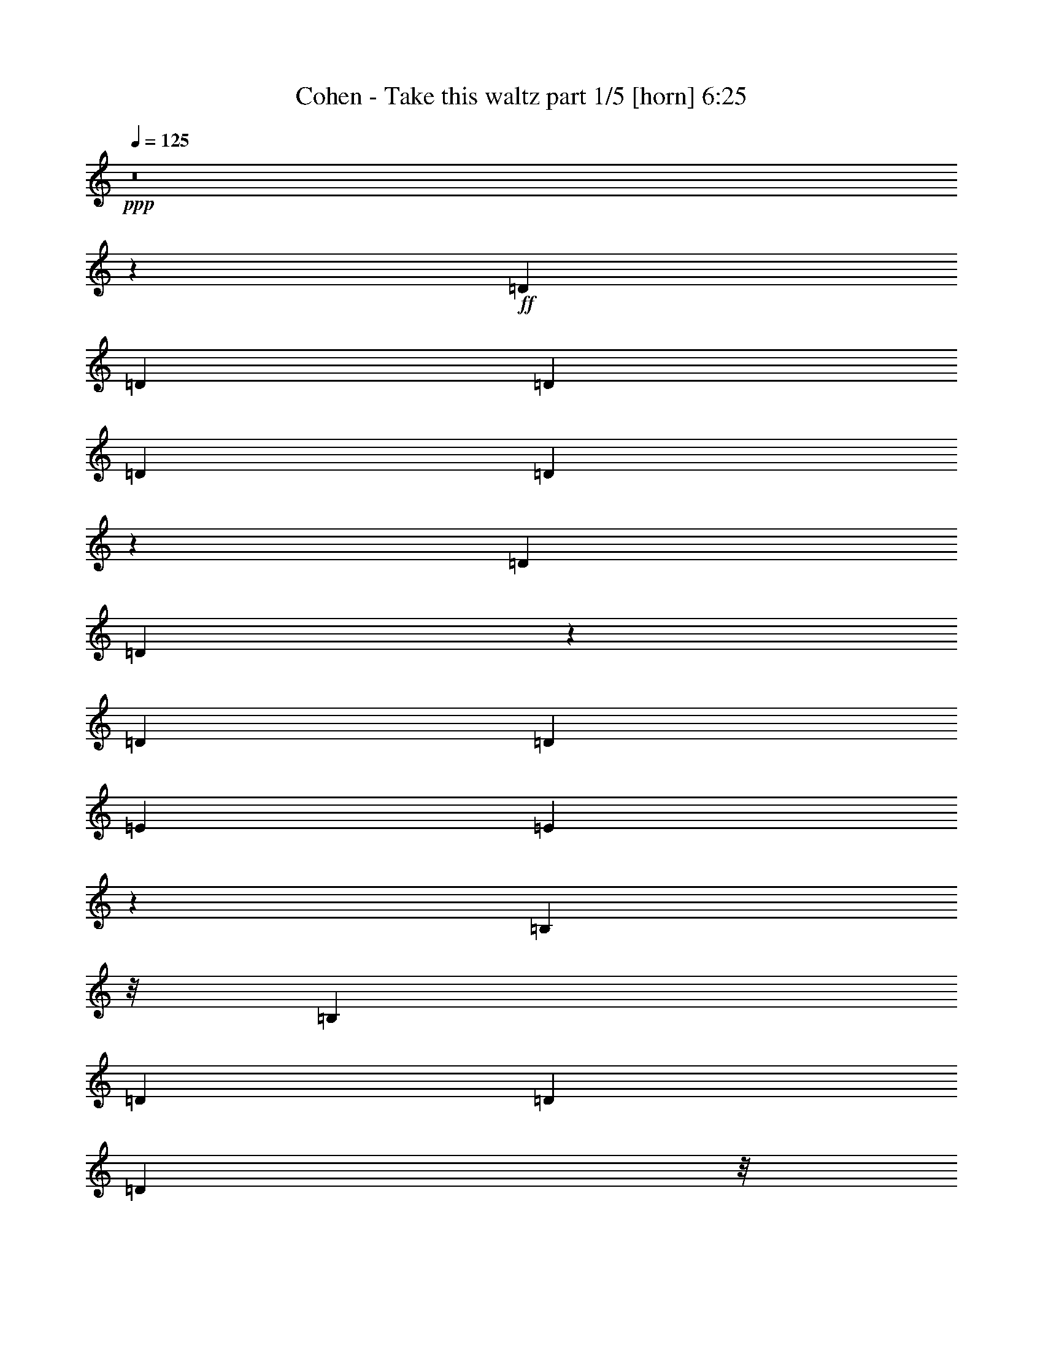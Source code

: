 % Produced with Bruzo's Transcoding Environment
% Transcribed by  Bruzo

X:1
T:  Cohen - Take this waltz part 1/5 [horn] 6:25
Z: Transcribed with BruTE 64
L: 1/4
Q: 125
K: C
+ppp+
z8
z20579/14816
+ff+
[=D1695/1852]
[=D39291/29632]
[=D13097/29632]
[=D13097/29632]
[=D12545/29632]
z3459/3704
[=D13097/14816]
[=D12885/14816]
z3443/3704
[=D13097/29632]
[=D13097/29632]
[=E13097/29632]
[=E12801/29632]
z52999/14816
[=B,10319/29632]
z/8
[=B,13097/29632]
[=D13097/14816]
[=D13097/14816]
[=D2927/3704]
z/8
[=D13141/14816]
z13053/14816
[=B,13097/29632]
[=B,13097/29632]
[=B,3417/3704]
z52743/14816
[=E13097/29632]
[=E13097/29632]
[=E13097/29632]
[=E12643/29632]
z13787/14816
[=E13097/14816]
[=E13097/14816]
[^D2927/3704]
z/8
[=E13097/14816]
[^F13097/14816]
[^F26755/14816]
z1631/926
[^F10319/29632]
z/8
[^F13097/29632]
[=G6563/7408]
z3267/3704
[=G13097/29632]
[=G10319/29632]
z/8
[=G13097/14816]
[^F13097/14816]
[=E13097/14816]
[=D26681/14816]
z19865/7408
[=B13097/29632]
[=B13097/29632]
[=B13097/14816]
[=A1695/1852]
[=G13097/14816]
[=B24805/14816]
z/8
[=G13097/29632]
[=G13097/29632]
[=B13097/14816]
[=B6457/7408]
z39937/14816
[=B13097/29632]
[=B10319/29632]
z/8
[=c13097/7408]
[=c13097/29632]
[=c13097/29632]
[=B10319/29632]
z/8
[=B13097/29632]
[=B13097/14816]
[=B13097/14816]
[=c13365/7408]
z26389/7408
[=e6483/3704]
z26919/14816
[=d13097/14816]
[=c1695/1852]
[=B6515/3704]
z26791/14816
[=B13097/14816]
[=B13097/14816]
[=B26651/14816]
z13103/14816
[=c26657/14816]
[=B13097/14816]
[=B26779/14816]
z3259/1852
[=B2927/3704]
z/8
[=B13097/14816]
[=A13097/14816]
[=A13097/14816]
[=G1695/1852]
[=A13097/14816]
[=A13097/14816]
[^F2927/3704]
z/8
[=G26109/14816]
z8
z66767/14816
[=D13097/14816]
[=D1695/1852]
[=D13097/14816]
[=D13097/14816]
[=D2927/3704]
z/8
[=D13097/14816]
[=B,13097/14816]
[=D2927/3704]
z/8
[=E13097/14816]
[=E26025/14816]
z13413/7408
[=D13097/29632]
[=D13097/29632]
[=D26657/14816]
[=D13097/29632]
[=D13097/29632]
[=D26657/14816]
[=B,13097/29632]
[=D13097/29632]
[=E25951/14816]
z39997/14816
[=E10319/29632]
z/8
[=E13097/29632]
[=E13097/7408]
[=E13097/29632]
[=E10319/29632]
z/8
[=E13097/14816]
[^D13097/14816]
[=E13097/14816]
[^F1695/1852]
[^F13037/7408]
z855/926
[^F13097/14816]
[^F13097/14816]
[=G13097/14816]
[=G1695/1852]
[=G13097/14816]
[=G13097/14816]
[^F2927/3704]
z/8
[=E13097/14816]
[=D1625/926]
z9987/3704
[=B13097/29632]
[=B10319/29632]
z/8
[=B13097/7408]
[=G13097/29632]
[=G13097/29632]
[=B1695/1852]
[=A13097/14816]
[=G13097/14816]
[=B13097/29632]
[=B40341/29632]
z9923/3704
[=B13097/29632]
[=B13097/29632]
[=c24805/14816]
z/8
[=c13097/29632]
[=c13097/29632]
[=B13097/14816]
[=B13097/14816]
[=B1695/1852]
[=c26049/14816]
z13249/3704
[=e1665/926]
z13337/7408
[=d13097/14816]
[=c13097/14816]
[=B1673/926]
z26083/14816
[=B2927/3704]
z/8
[=B13097/14816]
[=B12985/7408]
z1723/1852
[=c13097/7408]
[=B2927/3704]
z/8
[=B13049/7408]
z26753/14816
[=A13097/14816]
[=B13097/14816]
[=A2927/3704]
z/8
[=A13097/7408]
[=A2927/3704]
z/8
[^F13097/14816]
[=G13097/14816]
[=G26817/14816]
z8
z79619/14816
[=B13097/14816]
[=B26657/14816]
[=A13097/14816]
[=B26657/14816]
[=A13097/14816]
[=B24805/14816]
z/8
[=A13097/14816]
[=B13097/7408]
[=B10319/29632]
z/8
[=B13097/29632]
[=c13097/29632]
[=c13097/29632]
[=c24805/14816]
z/8
[=c13097/7408]
[=A13097/14816]
[=B1695/1852]
[=B13097/14816]
[=A13097/14816]
[=B26723/14816]
z13031/14816
[=A13097/14816]
[=A1695/1852]
[=G13097/14816]
[=A13097/14816]
[=A2927/3704]
z/8
[=G13097/14816]
[=B25989/14816]
z53185/7408
[=D39291/29632]
[=D13097/29632]
[=D26657/14816]
[=D13097/14816]
[=D13097/14816]
[=B,40217/29632]
[=D13097/29632]
[=E13097/29632]
[=E12795/29632]
z26501/7408
[=B,10319/29632]
z/8
[=B,13097/29632]
[=D13097/14816]
[=D13097/14816]
[=D2927/3704]
z/8
[=D13097/14816]
[=B,13097/14816]
[=D13097/14816]
[=E26629/14816]
z19891/7408
[=E13097/29632]
[=E13097/29632]
[=E26657/14816]
[=E13097/29632]
[=E13097/29632]
[=E13097/14816]
[^D2927/3704]
z/8
[=E13097/14816]
[^F13097/14816]
[^F836/463]
z6501/7408
[^F13097/14816]
[^F1695/1852]
[=G13097/14816]
[=G13097/14816]
[=G2927/3704]
z/8
[=G13097/14816]
[^F13097/14816]
[=E13097/14816]
[=D13339/7408]
z39733/14816
[=B13097/29632]
[=B13097/29632]
[=B13097/14816]
[=A1695/1852]
[=G13097/14816]
[=B24805/14816]
z/8
[=G13097/29632]
[=G13097/29632]
[=B13097/14816]
[=B12911/14816]
z9985/3704
[=B13097/29632]
[=B10319/29632]
z/8
[=c13097/14816]
[=c13097/14816]
[=c13097/14816]
[=B10319/29632]
z/8
[=B13097/29632]
[=B13097/14816]
[=B13097/14816]
[=c26727/14816]
z52781/14816
[=e25929/14816]
z13461/7408
[=d13097/14816]
[=c1695/1852]
[=B26057/14816]
z13397/7408
[=B13097/14816]
[=B13097/14816]
[=B3331/1852]
z6553/7408
[=c26657/14816]
[=B13097/14816]
[=B3347/1852]
z26075/14816
[=B2927/3704]
z/8
[=B13097/14816]
[=A13097/14816]
[=A13097/14816]
[=G1695/1852]
[=A13097/14816]
[=A13097/14816]
[^F2927/3704]
z/8
[=G13053/7408]
z8
z33385/7408
[=D13097/14816]
[=D1695/1852]
[=D13097/14816]
[=D13097/14816]
[=D2927/3704]
z/8
[=D13097/14816]
[=B,13097/14816]
[=D2927/3704]
z/8
[=E13097/14816]
[=E13011/7408]
z26829/14816
[=D13097/29632]
[=D13097/29632]
[=D2927/3704]
z/8
[=D13097/14816]
[=D13097/14816]
[=D26657/14816]
[=B,13097/29632]
[=D13097/29632]
[=E6487/3704]
z1250/463
[=E10319/29632]
z/8
[=E13097/29632]
[=E13097/14816]
[=E13097/14816]
[=E2927/3704]
z/8
[=E13097/14816]
[^D13097/14816]
[=E13097/14816]
[^F1695/1852]
[^F26071/14816]
z13683/14816
[^F13097/14816]
[^F13097/14816]
[=G13097/14816]
[=G1695/1852]
[=G13097/14816]
[=G13097/14816]
[^F2927/3704]
z/8
[=E13097/14816]
[=D25997/14816]
z39951/14816
[=B13097/29632]
[=B10319/29632]
z/8
[=B13097/14816]
[=G13097/14816]
[=G13097/14816]
[=B1695/1852]
[=A13097/14816]
[=G13097/14816]
[=B13097/29632]
[=B40335/29632]
z39695/14816
[=B13097/29632]
[=B13097/29632]
[=c24805/14816]
z/8
[=c13097/29632]
[=c13097/29632]
[=B13097/14816]
[=B13097/14816]
[=B1695/1852]
[=c13023/7408]
z52999/14816
[=e26637/14816]
z26677/14816
[=d13097/14816]
[=c13097/14816]
[=B26765/14816]
z13043/7408
[=B2927/3704]
z/8
[=B13097/14816]
[=B25967/14816]
z13787/14816
[=c13097/7408]
[=B2927/3704]
z/8
[=B26095/14816]
z6689/3704
[=A13097/14816]
[=B13097/14816]
[=A1695/1852]
[=A13097/7408]
[=A2927/3704]
z/8
[^F13097/14816]
[=G13097/14816]
[=G13407/7408]
z8
z39811/7408
[=B13097/14816]
[=B26657/14816]
[=A13097/14816]
[=B26657/14816]
[=A13097/14816]
[=B24805/14816]
z/8
[=A13097/14816]
[=B13097/7408]
[=B10319/29632]
z/8
[=B13097/29632]
[=c13097/29632]
[=c13097/29632]
[=c24805/14816]
z/8
[=c13097/7408]
[=A13097/14816]
[=B1695/1852]
[=B13097/14816]
[=A13097/14816]
[=B835/463]
z6517/7408
[=A13097/14816]
[=A1695/1852]
[=G13097/14816]
[=A13097/14816]
[=A2927/3704]
z/8
[=G13097/14816]
[=B12993/7408]
z106373/14816
[=D13097/14816]
[=D13097/14816]
[=D26657/14816]
[=D13097/14816]
[=D13097/14816]
[=D40217/29632]
[=D13097/29632]
[=E13097/14816]
[=E6675/3704]
z6527/7408
[=E13097/14816]
[=E1695/1852]
[=D13097/14816]
[=D39291/29632]
[=D10319/29632]
z/8
[=D13097/29632]
[=B,39291/29632]
[=B,13097/14816]
[=B,13313/7408]
z39785/14816
[=E13097/14816]
[=E2927/3704]
z/8
[=E13097/14816]
[=E13097/14816]
[=E13097/14816]
[=E1695/1852]
[=E13097/14816]
[^F13097/14816]
[^F26749/14816]
z13051/7408
[^F1695/1852]
[=G13097/14816]
[=G39291/29632]
[=G10319/29632]
z/8
[=G13097/14816]
[^F13097/14816]
[=E13097/14816]
[=D26675/14816]
z66375/29632
[=D13097/29632]
[=D13097/14816]
[=D13097/29632]
[=D13097/29632]
[=D1695/1852]
[=D18951/7408]
z/8
[=D13097/29632]
[=D13097/29632]
[=E13097/14816]
[=B,3227/3704]
z39943/14816
[=E13097/29632]
[=E10319/29632]
z/8
[=E13097/29632]
[=D13097/29632]
[=D13097/14816]
[=D26657/14816]
[=D13097/29632]
[=D13097/29632]
[=D12967/14816]
z119985/29632
[=E13097/29632]
[=E13097/14816]
[=E13097/14816]
[=E2927/3704]
z/8
[=E13097/14816]
[=E13097/14816]
[^D13097/14816]
[=E1695/1852]
[^F13097/14816]
[^F25921/14816]
z13465/7408
[^F13097/14816]
[=G26657/14816]
[=G13097/29632]
[=G13097/29632]
[=G2927/3704]
z/8
[^F13097/14816]
[=E13097/14816]
[=D26773/14816]
z65253/29632
[=B10319/29632]
z/8
[=B13097/14816]
[=B13097/14816]
[=A13097/14816]
[=G1695/1852]
[=B13097/14816]
[=A13097/14816]
[=G2927/3704]
z/8
[=B13097/14816]
[=B12985/7408]
z26881/14816
[=B13097/29632]
[=B13097/29632]
[=c26657/14816]
[=c13097/29632]
[=c13097/29632]
[=B36513/29632]
z/8
[=B13097/29632]
[=B13097/14816]
[=c3237/1852]
z26955/14816
[=c2927/3704]
z/8
[=d13097/14816]
[=e19957/7408]
z12937/14816
[=d13097/14816]
[=c2927/3704]
z/8
[=B9779/3704]
z13735/14816
[=B13097/14816]
[=B13097/14816]
[=B26743/14816]
z13011/14816
[=c26657/14816]
[=B13097/14816]
[=B25945/14816]
z40003/14816
[=B1695/1852]
[=A13097/14816]
[=A13097/14816]
[=G2927/3704]
z/8
[=A39291/29632]
[=A13097/29632]
[^F13097/14816]
[=G3333/1852]
z8
z23333/3704
[=d13097/14816]
[=d13097/14816]
[=d3223/3704]
z39959/14816
[=e2927/3704]
z/8
[=e13097/14816]
[=e3255/3704]
z39831/14816
[=d13097/14816]
[=d2927/3704]
z/8
[=d3287/3704]
z39703/14816
[=e13097/14816]
[=e13097/14816]
[=e12813/14816]
z20019/7408
[=e1695/1852]
[=e13097/14816]
[=e12941/14816]
z19955/7408
[^f13097/14816]
[^f1695/1852]
[^f13069/14816]
z19891/7408
[=e13097/14816]
[=e13097/14816]
[=e3415/3704]
z19827/7408
[=d13097/14816]
[=d13097/14816]
[=d6431/7408]
z39989/14816
[=d1695/1852]
[=d13097/14816]
[=d6495/7408]
z39861/14816
[=e13097/14816]
[=e1695/1852]
[=e6559/7408]
z39733/14816
[=d13097/14816]
[=d13097/14816]
[=d13709/14816]
z39605/14816
[=e13097/14816]
[=e13097/14816]
[=e12911/14816]
z9985/3704
[=e2927/3704]
z/8
[=e13097/14816]
[=e13039/14816]
z9953/3704
[^f13097/14816]
[^f2927/3704]
z/8
[^f13167/14816]
z9921/3704
[=e13097/14816]
[=e13097/14816]
[=e401/463]
z40019/14816
[=d1695/1852]
[=d13097/14816]
[=d405/463]
z39891/14816
[=d13097/14816]
[=d1695/1852]
[=d409/463]
z39763/14816
[=e13097/14816]
[=e13097/14816]
[=e13679/14816]
z39635/14816
[=d13097/14816]
[=d13097/14816]
[=d12881/14816]
z19985/7408
[=e2927/3704]
z/8
[=e13097/14816]
[=e13009/14816]
z19921/7408
[=e13097/14816]
[=e2927/3704]
z/8
[=e13137/14816]
z19857/7408
[^f13097/14816]
[^f13097/14816]
[^f6401/7408]
z40049/14816
[=e1695/1852]
[=e13097/14816]
[=e6465/7408]
z8
z8
z105/16

X:2
T:  Cohen - Take this waltz part 2/5 [harp] 6:25
Z: Transcribed with BruTE 64
L: 1/4
Q: 125
K: C
+ppp+
z8
z8
z8
z8
z8
z8
z8
z8
z8
z4051/926
+f+
[=e52851/14816=g52851/14816=b52851/14816]
+mp+
[=B13097/14816=d13097/14816^f13097/14816]
[=A1695/1852=c1695/1852=e1695/1852]
[=G26457/7408=B26457/7408=d26457/7408]
z8
z8
z8
z8
z8
z8
z8
z8
z8
z8
z8
z8
z2039/926
[=e25731/7408=g25731/7408=b25731/7408]
z/8
[=B13097/14816=d13097/14816^f13097/14816]
[=A13097/14816=c13097/14816=e13097/14816]
[=G6587/1852=B6587/1852=d6587/1852]
z8
z8
z107325/14816
+mf+
[=d13097/7408]
+ff+
[=c1695/1852]
[=c13097/14816]
[=B13097/14816]
[=A2927/3704]
z/8
[=G13097/14816]
[=A13097/14816]
[^A13097/14816]
[=B26657/14816]
+mp+
[=B13097/14816]
[=B26657/14816]
[=A13097/14816]
[=B26657/14816]
[=A13097/14816]
[=B24805/14816]
z/8
[=A13097/14816]
[=B6501/3704]
z8
z53775/14816
[=c19877/3704]
[=g25989/14816]
z53519/14816
[=g39291/14816]
[=d4951/1852]
z8
z8
z8
z8
z8
z10661/3704
[=E19877/7408]
[=B19877/7408]
[=E19949/7408]
z19805/7408
[=A39291/14816]
[=E19877/7408]
[=A39691/14816]
z39817/14816
[=e52851/14816=g52851/14816=b52851/14816]
[=B13097/14816=d13097/14816^f13097/14816]
[=A1695/1852=c1695/1852=e1695/1852]
[=G52911/14816=B52911/14816=d52911/14816]
z8
z8
z8
z8
z28607/14816
[=G18951/7408]
z/8
[^F18951/7408]
z/8
[=E39119/14816]
z19963/7408
[=G19877/3704]
[=E19919/7408]
z19835/7408
[=c79045/14816]
[=d39631/14816]
z39877/14816
[=c19877/3704]
[=G39887/14816]
z39621/14816
[=E39291/14816]
[=B19877/7408]
[=E1240/463]
z9957/3704
[=A19877/7408]
[=E19877/7408]
[=A19505/7408]
z40035/14816
[=e25731/7408=g25731/7408=b25731/7408]
z/8
[=B13097/14816=d13097/14816^f13097/14816]
[=A13097/14816=c13097/14816=e13097/14816]
[=G52693/14816=B52693/14816=d52693/14816]
z8
z8
z3354/463
+fff+
[=d13097/7408]
[=c1695/1852]
[=c13097/14816]
[=B13097/14816]
[=A2927/3704]
z/8
[=G13097/14816]
[=A13097/14816]
[^A13097/14816]
[=B26671/14816]
z13083/14816
+mp+
[=B26657/14816]
[=A13097/14816]
[=B26657/14816]
[=A13097/14816]
[=B24805/14816]
z/8
[=A13097/14816]
[=B26001/14816]
z13753/14816
[=A79045/14816]
[=E9905/3704]
z2493/926
[=c19877/3704]
[=g12993/7408]
z26761/7408
[=G39291/14816]
[=D19877/7408]
[=d26657/14816]
[=d13097/14816]
[=d13097/14816]
[=d40217/29632]
[^f13097/29632]
[=g13097/14816]
[=g6675/3704]
z6527/7408
[=e13097/14816]
[=e1695/1852]
[=g13097/14816]
[=g39291/29632]
[=g10319/29632]
z/8
[=b13097/29632]
[=g39291/29632]
[=e13097/14816]
[=d13313/7408]
z39785/14816
[=g13097/14816]
[=g2927/3704]
z/8
[=g13097/14816]
[=g13097/14816]
[=g13097/14816]
[=g1695/1852]
[=g13097/14816]
[=a13097/14816]
+ff+
[=d29/16-=a29/16]
+ppp+
[=d3225/3704]
+ff+
[^f13097/29632]
[=a13097/29632-]
+mp+
[^f1695/1852=a1695/1852-]
[=g13097/14816=a13097/14816-]
[=g13097/14816=a13097/14816]
[=g2927/3704]
z/8
[=e13097/14816]
[^f13097/14816]
[=g13097/14816]
[=d26657/14816]
+ff+
[=g20109/29632]
[=b6085/29632]
[=g13097/29632]
[=d10319/29632]
z/8
[=g13097/29632]
[=d13097/29632=b13097/29632]
[=d13097/14816=g13097/14816-]
+mp+
[=d13097/29632=g13097/29632-]
[=d13097/29632=g13097/29632-]
[=d1695/1852=g1695/1852]
[=d18951/7408]
z/8
[=d13097/29632]
[=d13097/29632]
[=e13097/14816]
[=B3227/3704]
z39943/14816
[=e13097/29632]
[=e10319/29632]
z/8
[=e13097/29632]
[=d13097/29632]
[=d13097/14816]
[=d26657/14816]
[=d13097/29632]
[=d13097/29632]
[=d12967/14816]
z119985/29632
[=e13097/29632]
[=e13097/14816]
[=e13097/14816]
[=e2927/3704]
z/8
[=e13097/14816]
[=e13097/14816]
[^d13097/14816]
[=e1695/1852]
[^f13097/14816]
[^f25921/14816]
z13465/7408
[^f13097/14816]
[=g26657/14816]
[=g13097/29632]
[=g13097/29632]
[=e2927/3704]
z/8
[^f13097/14816]
[=g13097/14816]
[=d26773/14816]
z65253/29632
[=b10319/29632]
z/8
[=b13097/14816]
[=g13097/14816]
[=a13097/14816]
[=b1695/1852]
[=g13097/14816]
[=a13097/14816]
[=b2927/3704]
z/8
[=b13097/14816]
[=b13097/7408]
+ff+
[=E1753/7408]
[^F7011/29632]
[=G3043/14816]
[=A7011/29632]
[=B3043/14816]
[=c7011/29632]
[=d13097/29632-]
+mp+
[=d13097/29632-=b13097/29632]
[=d13097/29632-=b13097/29632]
[=d26657/14816=c'26657/14816]
[=c'13097/29632]
[=c'13097/29632]
[=b36513/29632]
z/8
[=b13097/29632]
[=b13097/14816]
[=c'24805/14816]
z/8
+ff+
[=c3043/14816]
[=d5027/7408]
[=e1753/7408]
[^f9591/14816]
[=e/4-=g/4]
[=e2001/3704=a2001/3704]
z/8
+mp+
[=d13097/14816]
[=c'19957/7408]
z12937/14816
[=b13097/14816]
[=c'2927/3704]
z/8
[=b9779/3704]
z13735/14816
[=b13097/14816]
[=b13097/14816]
[=b26743/14816]
z13011/14816
[=c'26657/14816]
[=b13097/14816]
[=b25945/14816]
z40003/14816
[=b1695/1852]
[=a13097/14816]
[=a13097/14816]
[=b2927/3704]
z/8
[=a39291/29632]
[=a13097/29632]
[=c'13097/14816]
[=g3333/1852]
z8
z23333/3704
[=G13097/14816=B13097/14816=d13097/14816]
[=G13097/14816=B13097/14816=d13097/14816]
[=G3223/3704=B3223/3704=d3223/3704]
z39959/14816
[=G2927/3704=B2927/3704=e2927/3704]
z/8
[=G13097/14816=B13097/14816=e13097/14816]
[=G3255/3704=B3255/3704=e3255/3704]
z39831/14816
[=G13097/14816=B13097/14816=d13097/14816]
[=G2927/3704=B2927/3704=d2927/3704]
z/8
[=G3287/3704=B3287/3704=d3287/3704]
z39703/14816
[=G13097/14816=B13097/14816=e13097/14816]
[=G13097/14816=B13097/14816=e13097/14816]
[=G12813/14816=B12813/14816=e12813/14816]
z20019/7408
[=G1695/1852=c1695/1852=e1695/1852]
[=G13097/14816=c13097/14816=e13097/14816]
[=G12941/14816=c12941/14816=e12941/14816]
z19955/7408
[=A13097/14816=d13097/14816^f13097/14816]
[=A1695/1852=d1695/1852^f1695/1852]
[=A13069/14816=d13069/14816^f13069/14816]
z19891/7408
[=G13097/14816=c13097/14816=e13097/14816]
[=G13097/14816=c13097/14816=e13097/14816]
[=G3415/3704=c3415/3704=e3415/3704]
z19827/7408
[=G13097/14816=B13097/14816=d13097/14816]
[=G13097/14816=B13097/14816=d13097/14816]
[=G6431/7408=B6431/7408=d6431/7408]
z39989/14816
[=G1695/1852=B1695/1852=d1695/1852]
[=G13097/14816=B13097/14816=d13097/14816]
[=G6495/7408=B6495/7408=d6495/7408]
z39861/14816
[=G13097/14816=B13097/14816=e13097/14816]
[=G1695/1852=B1695/1852=e1695/1852]
[=G6559/7408=B6559/7408=e6559/7408]
z39733/14816
[=G13097/14816=B13097/14816=d13097/14816]
[=G13097/14816=B13097/14816=d13097/14816]
[=G13709/14816=B13709/14816=d13709/14816]
z39605/14816
[=G13097/14816=B13097/14816=e13097/14816]
[=G13097/14816=B13097/14816=e13097/14816]
[=G12911/14816=B12911/14816=e12911/14816]
z9985/3704
[=G2927/3704=c2927/3704=e2927/3704]
z/8
[=G13097/14816=c13097/14816=e13097/14816]
[=G13039/14816=c13039/14816=e13039/14816]
z9953/3704
[=A13097/14816=d13097/14816^f13097/14816]
[=A2927/3704=d2927/3704^f2927/3704]
z/8
[=A13167/14816=d13167/14816^f13167/14816]
z9921/3704
[=G13097/14816=c13097/14816=e13097/14816]
[=G13097/14816=c13097/14816=e13097/14816]
[=G401/463=c401/463=e401/463]
z40019/14816
[=G1695/1852=B1695/1852=d1695/1852]
[=G13097/14816=B13097/14816=d13097/14816]
[=G405/463=B405/463=d405/463]
z39891/14816
[=G13097/14816=B13097/14816=d13097/14816]
[=G1695/1852=B1695/1852=d1695/1852]
[=G409/463=B409/463=d409/463]
z39763/14816
[=G13097/14816=B13097/14816=e13097/14816]
[=G13097/14816=B13097/14816=e13097/14816]
[=G13679/14816=B13679/14816=e13679/14816]
z39635/14816
[=G13097/14816=B13097/14816=d13097/14816]
[=G13097/14816=B13097/14816=d13097/14816]
[=G12881/14816=B12881/14816=d12881/14816]
z19985/7408
[=G2927/3704=B2927/3704=e2927/3704]
z/8
[=G13097/14816=B13097/14816=e13097/14816]
[=G13009/14816=B13009/14816=e13009/14816]
z19921/7408
[=G13097/14816=c13097/14816=e13097/14816]
[=G2927/3704=c2927/3704=e2927/3704]
z/8
[=G13137/14816=c13137/14816=e13137/14816]
z19857/7408
[=A13097/14816=d13097/14816^f13097/14816]
[=A13097/14816=d13097/14816^f13097/14816]
[=A6401/7408=d6401/7408^f6401/7408]
z40049/14816
[=G1695/1852=c1695/1852=e1695/1852]
[=G13097/14816=c13097/14816=e13097/14816]
[=G6465/7408=c6465/7408=e6465/7408]
z8
z8
z105/16

X:3
T:  Cohen - Take this waltz part 3/5 [flute] 6:25
Z: Transcribed with BruTE 64
L: 1/4
Q: 125
K: C
+ppp+
z12477/1852
+fff+
[^F,511/3704]
z9009/29632
+mf+
[^F,3955/29632]
z4571/14816
+f+
[^F,1911/14816]
z5/16
+mf+
[^F,/8]
z147/463
+f+
[^F,169/926]
z7689/29632
+mf+
[^F,5275/29632]
z3911/14816
+f+
[^F,2571/14816]
z8881/29632
+mf+
[^F,4083/29632]
z4507/14816
+f+
[=G,1975/14816]
z9147/29632
+mf+
[=G,3817/29632]
z5/16
+f+
[=A,/8]
z9413/29632
+mf+
[=A,5403/29632]
z8
z8
z8
z8
z8
z8
z8
z8
z8
z8
z8
z49823/14816
[=c39291/14816]
+ppp+
[=c19877/7408]
[=B19877/7408]
[=c19877/7408]
[=d19877/7408]
[=B19877/7408]
[=G18951/7408]
z/8
[^F18951/7408]
z/8
[=E39291/14816]
[=E19877/7408]
[=G19877/7408]
[=G19877/7408]
[=E19877/7408]
[=E19877/7408]
[=c18951/7408]
z/8
[=c39291/14816]
[=B19877/7408]
[=B19877/7408]
[=c19877/7408]
[=c19877/7408]
[=G19877/7408]
[^F18951/7408]
z/8
[=E39291/14816]
[=B19877/7408]
[=E19877/7408]
[=E19877/7408]
[=A19877/7408]
[=E19877/7408]
[=A18951/7408]
z/8
[=A39291/14816]
[=c19877/7408]
[=c19877/7408]
[=G19877/7408]
[=G19877/7408]
[=c19877/7408]
[=c18951/7408]
z/8
[=B39291/14816]
[=B19877/7408]
[=c19877/7408]
[=c19877/7408]
[^c19877/7408]
[^c39845/14816]
z8
z19967/7408
+f+
[=E2927/3704=G2927/3704]
z/8
+mf+
[=E13097/14816=G13097/14816]
[=E13097/14816^F13097/14816]
+f+
[=E13097/14816=G13097/14816]
+mf+
[=E1695/1852=G1695/1852]
[=E13097/14816^F13097/14816]
+f+
[=E13097/14816=G13097/14816]
+mf+
[=E2927/3704=G2927/3704]
z/8
[=E13097/14816^F13097/14816]
+f+
[=E13097/14816=G13097/14816]
+mf+
[=E13097/14816=G13097/14816]
[=E1695/1852=G1695/1852]
+f+
[=E13097/14816=A13097/14816]
+mf+
[=E13097/14816=A13097/14816]
[=E2927/3704=A2927/3704]
z/8
+f+
[=E13097/14816=A13097/14816]
+mf+
[=E13097/14816=A13097/14816]
[=E13097/14816^F13097/14816]
+f+
[=E1695/1852=G1695/1852]
+mf+
[=E13097/14816=G13097/14816]
[=E13097/14816^F13097/14816]
+f+
[=E2927/3704=G2927/3704]
z/8
+mf+
[=E13097/14816=G13097/14816]
[=E13097/14816=G13097/14816]
+f+
[^D13097/14816=G13097/14816]
+mf+
[^D1695/1852=G1695/1852]
[=C13097/14816^D13097/14816]
+f+
[^D13097/14816=G13097/14816]
+mf+
[^D2927/3704=G2927/3704]
z/8
[=C13097/14816^D13097/14816]
+f+
[=B,13097/14816=D13097/14816=G13097/14816]
+mf+
[=B,13097/14816=D13097/14816=G13097/14816]
[=B,1695/1852=D1695/1852=G1695/1852]
+f+
[=B,13097/14816=D13097/14816=G13097/14816]
+mf+
[=B,13097/14816=D13097/14816=G13097/14816]
[=B,2927/3704=D2927/3704=G2927/3704]
z/8
+f+
[=B,13097/14816=D13097/14816=G13097/14816]
+mf+
[=B,13097/14816=D13097/14816=G13097/14816]
[=B,13097/14816=D13097/14816=G13097/14816]
+f+
[=C1695/1852^F1695/1852=A1695/1852]
+mf+
[^F,13097/14816=A,13097/14816]
[^F,12951/14816=A,12951/14816]
z117457/14816
z/8
[=e/8]
[=g11245/14816]
[=b/8]
[=g2781/3704]
z8
z14051/14816
[=b565/1852]
[=g565/1852]
[=e667/3704]
z/8
[=g4057/14816]
[=e565/1852]
[=b4421/14816]
[=e1571/7408-=g1571/7408-]
[=e9957/14816=g9957/14816=b9957/14816]
z117507/14816
z/8
[=d3043/14816]
[^f5027/7408]
[^f1753/7408]
[=a23151/14816]
[=d39051/14816=a39051/14816]
z79649/14816
[=G3605/14816=d3605/14816]
[=G969/7408]
z3595/7408
[=G2117/14816=d2117/14816-]
[=d3657/14816=G3657/14816]
z4075/7408
[=G1481/7408-=d1481/7408]
+ppp+
[=G/8]
z8283/14816
+mf+
[^f3605/14816=b3605/14816]
[=b13965/7408]
z8
z8
z8
z8
z8
z45285/7408
+ppp+
[=c39291/14816]
[=c19877/7408]
[=B19877/7408]
[=c19877/7408]
[=d19877/7408]
[=B19877/7408]
[=G18951/7408]
z/8
[^F18951/7408]
z/8
[=E39291/14816]
[=E19877/7408]
[=G19877/7408]
[=G19877/7408]
[=E19877/7408]
[=E19877/7408]
[=c18951/7408]
z/8
[=c39291/14816]
[=B19877/7408]
[=B19877/7408]
[=c19877/7408]
[=c19877/7408]
[=G19877/7408]
[^F18951/7408]
z/8
[=E39291/14816]
[=B19877/7408]
[=E19877/7408]
[=E19877/7408]
[=A19877/7408]
[=E19877/7408]
[=A18951/7408]
z/8
[=A39291/14816]
[=c19877/7408]
[=c19877/7408]
[=G19877/7408]
[=G19877/7408]
[=c19877/7408]
[=c18951/7408]
z/8
[=B18951/7408]
z/8
[=B39291/14816]
[=c19877/7408]
[=c19877/7408]
[^c19877/7408]
[^c19921/7408]
z8
z39937/14816
+f+
[=E2927/3704=G2927/3704]
z/8
+mf+
[=E13097/14816=G13097/14816]
[=E13097/14816^F13097/14816]
+f+
[=E13097/14816=G13097/14816]
+mf+
[=E1695/1852=G1695/1852]
[=E13097/14816^F13097/14816]
+f+
[=E13097/14816=G13097/14816]
+mf+
[=E2927/3704=G2927/3704]
z/8
[=E13097/14816^F13097/14816]
+f+
[=E13097/14816=G13097/14816]
+mf+
[=E13097/14816=G13097/14816]
[=E1695/1852=G1695/1852]
+f+
[=E13097/14816=A13097/14816]
+mf+
[=E13097/14816=A13097/14816]
[=E2927/3704=A2927/3704]
z/8
+f+
[=E13097/14816=A13097/14816]
+mf+
[=E13097/14816=A13097/14816]
[=E13097/14816^F13097/14816]
+f+
[=E1695/1852=G1695/1852]
+mf+
[=E13097/14816=G13097/14816]
[=E13097/14816^F13097/14816]
+f+
[=E2927/3704=G2927/3704]
z/8
+mf+
[=E13097/14816=G13097/14816]
[=E13097/14816=G13097/14816]
+f+
[^D13097/14816=G13097/14816]
+mf+
[^D1695/1852=G1695/1852]
[=C13097/14816^D13097/14816]
+f+
[^D13097/14816=G13097/14816]
+mf+
[^D2927/3704=G2927/3704]
z/8
[=C13097/14816^D13097/14816]
+f+
[=B,13097/14816=D13097/14816=G13097/14816]
+mf+
[=B,13097/14816=D13097/14816=G13097/14816]
[=B,1695/1852=D1695/1852=G1695/1852]
+f+
[=B,13097/14816=D13097/14816=G13097/14816]
+mf+
[=B,13097/14816=D13097/14816=G13097/14816]
[=B,2927/3704=D2927/3704=G2927/3704]
z/8
+f+
[=B,13097/14816=D13097/14816=G13097/14816]
+mf+
[=B,13097/14816=D13097/14816=G13097/14816]
[=B,13097/14816=D13097/14816=G13097/14816]
+f+
[=B,1695/1852=D1695/1852=G1695/1852]
+mf+
[=B,13097/14816=D13097/14816=G13097/14816]
[=B,13097/14816=D13097/14816=G13097/14816]
+f+
[=D,2927/3704-=B,2927/3704=D2927/3704=G2927/3704]
+ppp+
[=D,/8-]
+mf+
[=D,13097/14816=B,13097/14816=D13097/14816=G13097/14816]
[=D,13097/14816=B,13097/14816=D13097/14816=G13097/14816]
+f+
[=D,13097/14816=B,13097/14816=D13097/14816=G13097/14816]
+ppp+
[=D,40217/29632]
[=D,13097/29632]
[=E,13097/14816]
[=E,6675/3704]
z6527/7408
[=E,13097/14816]
[=E,1695/1852]
[=D,13097/14816]
[=D,39291/29632]
[=D,10319/29632]
z/8
[=D,13097/29632]
[=B,39291/29632]
[=B,13097/14816]
[=B,13313/7408]
z39785/14816
[=E,13097/14816]
[=E,2927/3704]
z/8
[=E,13097/14816]
[=E,13097/14816]
[=E,13097/14816]
[=E,1695/1852]
[=E,13097/14816]
[^F,13097/14816]
[^F,26749/14816]
z13051/7408
[^F,1695/1852]
[=G,13097/14816]
[=G,39291/29632]
[=G,10319/29632]
z/8
[=G,13097/14816]
[^F,13097/14816]
[=E,13097/14816]
[=D,26675/14816]
z66375/29632
[=D,13097/29632]
[=D,13097/14816]
[=D,13097/29632]
[=D,13097/29632]
[=D,1695/1852]
[=D,18951/7408]
z/8
[=D,13097/29632]
[=D,13097/29632]
[=E,13097/14816]
[=B,3227/3704]
z39943/14816
[=E,13097/29632]
[=E,10319/29632]
z/8
+f+
[=E,3043/14816-=d3043/14816]
[=E,7011/29632=B7011/29632]
[=D,7/16=G7/16-]
+ppp+
[=D,7/8=G7/8-]
[=D,26327/29632-=G26327/29632]
[=D,13693/14816]
[=D,13097/29632]
[=D,13097/29632]
[=D,12967/14816]
z9971/3704
+mf+
[=G1753/7408]
[=B6085/29632]
[=d15/16-]
+ppp+
[=E,7/16=d7/16-]
[=E,25667/29632=d25667/29632]
[=E,13097/14816]
[=E,2927/3704]
z/8
[=E,13097/14816]
[=E,13097/14816]
[^D,13097/14816]
[=E,1695/1852]
[^F,13097/14816]
[^F,13097/14816-]
+mf+
[^F,13097/29632-=d13097/29632-]
[^F,10319/29632=d10319/29632^f10319/29632]
z/8
[=d13097/29632-]
[=d13097/29632=a13097/29632]
[=d13097/29632]
[=d7/16-]
+ppp+
[^F,26327/29632=d26327/29632]
[=G,26657/14816]
[=G,13097/29632]
[=G,13097/29632]
[=G,2927/3704]
z/8
[^F,13097/14816]
[=E,13097/14816]
[=D,26657/14816]
+mf+
[=G13097/29632]
[=G13097/29632=B13097/29632]
[=G21/16-=B21/16-=d21/16-]
+ppp+
[=B,5359/14816=G5359/14816=B5359/14816=d5359/14816]
z/8
[=B,13097/14816]
[=B,13097/14816]
[=A,13097/14816]
[=G,1695/1852]
[=B,13097/14816]
[=A,13097/14816]
[=G,2927/3704]
z/8
[=B,13097/14816]
[=B,12985/7408]
z26881/14816
[=B,13097/29632]
[=B,13097/29632]
[=C26657/14816]
[=C13097/29632]
[=C13097/29632]
[=B,36513/29632]
z/8
[=B,13097/29632]
[=B,13097/14816]
[=C3237/1852]
z26955/14816
[=C2927/3704]
z/8
[=D13097/14816]
[=E19957/7408]
z12937/14816
[=D13097/14816]
[=C2927/3704]
z/8
[=B,9779/3704]
z13735/14816
[=B,13097/14816]
[=B,13097/14816]
[=B,26743/14816]
z13011/14816
[=C26657/14816]
[=B,13097/14816]
[=B,25945/14816]
z40003/14816
[=B,1695/1852]
[=A,13097/14816]
[=A,13097/14816]
[=G,2927/3704]
z/8
[=A,39291/29632]
[=A,13097/29632]
[^F,13097/14816]
[=G,3333/1852]
z8
z23333/3704
+mf+
[=D7/8-=G7/8]
+ppp+
[=D6615/7408=G6615/7408]
+mf+
[=D13097/14816=G13097/14816]
[=D1695/1852=G1695/1852]
[=D7/8-=G7/8]
+ppp+
[=D13363/29632=G13363/29632-]
+mf+
[=D13097/29632=G13097/29632]
[=E2927/3704]
z/8
[=E7/8]
+ppp+
[=E6615/7408]
[=E13097/14816]
+mf+
[=E1695/1852]
[=E13097/14816]
[=D13097/14816=G13097/14816]
[=D13/16-=G13/16]
+ppp+
[=D/8-]
[=D12437/29632=G12437/29632-]
+mf+
[=D13097/29632=G13097/29632]
[=D13097/14816^F13097/14816]
[=B,13097/14816^F13097/14816]
[=B,1695/1852^F1695/1852]
[=B,7/8-=E7/8]
+ppp+
[=B,6615/7408=E6615/7408]
[=E2927/3704]
z/8
[=E13097/14816]
[=E13097/14816]
+mf+
[=E13097/29632]
[=E13097/29632]
[=C15/16=E15/16-]
+ppp+
[=C12437/29632-=E12437/29632]
+mf+
[=C13097/29632=E13097/29632]
[=C13097/14816=E13097/14816]
[=C2927/3704=E2927/3704]
z/8
[=C13097/14816=E13097/14816]
[=C13097/14816=E13097/14816]
[=D13097/14816^F13097/14816]
[=D15/16^F15/16-]
+ppp+
[=D12767/14816^F12767/14816]
[=D13097/14816]
[=D2927/3704]
z/8
+mf+
[=D13097/14816^F13097/14816]
[=C13097/14816=G13097/14816]
[=C7/8=G7/8-]
+ppp+
[=C10585/29632-=G10585/29632]
[=C/8-]
+mf+
[=C13097/29632=G13097/29632]
[=C13097/14816=G13097/14816]
[=B,13097/14816^F13097/14816]
[=A,2927/3704=E2927/3704]
z/8
[=D7/8-=G7/8]
+ppp+
[=D6615/7408=G6615/7408]
[=G2927/3704]
z/8
[=G13097/14816]
[=G13097/14816]
+mf+
[=D13097/29632=G13097/29632-]
[=D13097/29632=G13097/29632]
[=D15/16-=G15/16]
+ppp+
[=D12767/14816=G12767/14816]
+mf+
[=D13097/14816=G13097/14816]
[=D2927/3704=G2927/3704]
z/8
[=D7/8-=G7/8]
+ppp+
[=D13363/29632=G13363/29632-]
+mf+
[=D13097/29632=G13097/29632]
[=E13097/14816]
[=E15/16]
+ppp+
[=E12767/14816]
[=E13097/14816]
+mf+
[=E2927/3704]
z/8
[=E13097/14816]
[=D13097/14816=G13097/14816]
[=D7/8-=G7/8]
+ppp+
[=D10585/29632=G10585/29632-]
[=G/8-]
+mf+
[=D13097/29632=G13097/29632]
[=D13097/14816^F13097/14816]
[=B,13097/14816^F13097/14816]
[=B,2927/3704^F2927/3704]
z/8
[=B,7/8-=E7/8]
+ppp+
[=B,6615/7408=E6615/7408]
[=E13097/14816]
[=E1695/1852]
[=E13097/14816]
+mf+
[=E13097/29632]
[=E13097/29632]
[=C13/16=E13/16-]
+ppp+
[=E/8-]
[=C12437/29632-=E12437/29632]
+mf+
[=C13097/29632=E13097/29632]
[=C13097/14816=E13097/14816]
[=C13097/14816=E13097/14816]
[=C1695/1852=E1695/1852]
[=C13097/14816=E13097/14816]
[=D13097/14816^F13097/14816]
[=D13/16^F13/16-]
+ppp+
[^F/8-]
[=D12767/14816^F12767/14816]
[=D13097/14816]
[=D13097/14816]
+mf+
[=D1695/1852^F1695/1852]
[=C13097/14816=G13097/14816]
[=C7/8=G7/8-]
+ppp+
[=C13363/29632-=G13363/29632]
+mf+
[=C10319/29632=G10319/29632]
z/8
[=C13097/14816=G13097/14816]
[=B,13097/14816^F13097/14816]
[=A,13097/14816=E13097/14816]
[=D15/16-=G15/16]
+ppp+
[=D12767/14816=G12767/14816]
[=G13097/14816]
[=G2927/3704]
z/8
[=G13097/14816]
+mf+
[=D13097/29632=G13097/29632-]
[=D13097/29632=G13097/29632]
[=D7/8-=G7/8]
+ppp+
[=D13693/14816=G13693/14816]
+mf+
[=D13097/14816=G13097/14816]
[=D13097/14816=G13097/14816]
[=D13/16-=G13/16]
+ppp+
[=D/8-]
[=D12437/29632=G12437/29632-]
+mf+
[=D13097/29632=G13097/29632]
[=E13097/14816]
[=E7/8]
+ppp+
[=E13693/14816]
[=E13097/14816]
+mf+
[=E13097/14816]
[=E2927/3704]
z/8
[=D13097/14816=G13097/14816]
[=D7/8-=G7/8]
+ppp+
[=D13363/29632=G13363/29632-]
+mf+
[=D13097/29632=G13097/29632]
[=D1695/1852^F1695/1852]
[=B,13097/14816^F13097/14816]
[=B,13097/14816^F13097/14816]
[=B,13/16-=E13/16]
+ppp+
[=B,/8-]
[=B,12767/14816=E12767/14816]
[=E13097/14816]
[=E13097/14816]
[=E1695/1852]
+mf+
[=E13097/29632]
[=E13097/29632]
[=C7/8=E7/8-]
+ppp+
[=C13363/29632-=E13363/29632]
+mf+
[=C10319/29632=E10319/29632]
z/8
[=C13097/14816=E13097/14816]
[=C13097/14816=E13097/14816]
[=C13097/14816=E13097/14816]
[=C1695/1852=E1695/1852]
[=D13097/14816^F13097/14816]
[=D7/8^F7/8-]
+ppp+
[=D11841/14816^F11841/14816]
z/8
[=D13097/14816]
[=D13097/14816]
+mf+
[=D13097/14816^F13097/14816]
[=C1695/1852=G1695/1852]
[=C7/8=G7/8-]
+ppp+
[=C13363/29632-=G13363/29632]
+mf+
[=C13097/29632=G13097/29632]
[=C18521/14816=G18521/14816]
[=B,18521/14816^F18521/14816]
[=A,18521/14816=E18521/14816]
[=D18435/7408]
z8
z8
z5/16

X:4
T:  Cohen - Take this waltz part 4/5 [lute] 6:25
Z: Transcribed with BruTE 64
L: 1/4
Q: 125
K: C
+ppp+
z5077/3704
+ff+
[=D13097/14816=B13097/14816]
[=A13097/14816=c13097/14816]
[=D1695/1852=A1695/1852]
[=G13097/14816=B13097/14816]
[=D13097/14816=A13097/14816]
[=G6413/7408=B6413/7408]
z93339/14816
[=G13097/14816=B13097/14816]
[=G6509/7408=B6509/7408]
z1647/1852
[=G1695/1852=B1695/1852]
[=G6541/7408=B6541/7408]
z1639/1852
[=G2927/3704=B2927/3704]
z/8
[=G6573/7408=B6573/7408]
z1631/1852
[=G13097/14816=B13097/14816]
[=G13673/14816=B13673/14816]
z1623/1852
[=G13097/14816=B13097/14816]
[=G2927/3704=B2927/3704]
z/8
[=D13097/7408]
[=B2689/14816]
z7719/29632
[=B5245/29632]
z8743/7408
[=E13097/14816=G13097/14816]
[=E12939/14816=G12939/14816]
z6859/7408
[=E13097/14816=G13097/14816]
[=E13003/14816=G13003/14816]
z13191/14816
[=C1695/1852=G1695/1852]
[=C13067/14816=G13067/14816]
z13127/14816
[=C2927/3704=G2927/3704]
z/8
[=C13131/14816=G13131/14816]
z13063/14816
[=D2927/3704=A2927/3704]
z/8
[=D13195/14816=A13195/14816]
z12999/14816
[=D13097/14816=A13097/14816]
[=D6861/7408=A6861/7408]
z12935/14816
[=C13097/14816=E13097/14816]
[=C2927/3704=E2927/3704]
z/8
[=E13097/14816=G13097/14816]
[=D13097/14816^F13097/14816]
[=C3231/3704=E3231/3704]
z13733/14816
[=G13097/14816=B13097/14816]
[=G3247/3704=B3247/3704]
z13669/14816
[^D13097/14816=B13097/14816]
[^D3263/3704=B3263/3704]
z6571/7408
[=E1695/1852=B1695/1852]
[=E3279/3704=B3279/3704]
z6539/7408
[^D2927/3704=B2927/3704]
z/8
[^D3295/3704=B3295/3704]
z6507/7408
[=E13097/14816=G13097/14816]
[=E13707/14816=G13707/14816]
z6475/7408
[=E13097/14816=G13097/14816]
[=E12845/14816=G12845/14816]
z3453/3704
[=E13097/14816=A13097/14816]
[=E12909/14816=A12909/14816]
z3437/3704
[=E13097/14816^G13097/14816]
[=E12973/14816^G12973/14816]
z3421/3704
[=E13097/14816=A13097/14816]
[=E13037/14816=A13037/14816]
z13157/14816
[=A1695/1852=c1695/1852]
[=A13101/14816=c13101/14816]
z13093/14816
[=G2927/3704=c2927/3704]
z/8
[=G13165/14816=c13165/14816]
z13029/14816
[^F13097/14816=B13097/14816]
[=E3423/3704=A3423/3704]
z12965/14816
[=D13097/14816=G13097/14816]
[=D6415/7408=G6415/7408]
z13827/14816
[=D13097/14816=G13097/14816]
[=D6447/7408=G6447/7408]
z13763/14816
[^F13097/14816=B13097/14816]
[^F6479/7408=B6479/7408]
z13699/14816
[^F13097/14816]
[^F6511/7408=B6511/7408]
z3293/3704
[=E1695/1852=G1695/1852]
[=E6543/7408=G6543/7408]
z3277/3704
[=E2927/3704=G2927/3704]
z/8
[=E6575/7408=G6575/7408]
z3261/3704
[=E13097/14816=A13097/14816]
[=E13677/14816=A13677/14816]
z3245/3704
[=E13097/14816=A13097/14816]
[=A12815/14816]
z6921/7408
[=C13097/14816=E13097/14816]
[=C12879/14816=E12879/14816]
z6889/7408
[=C13097/14816=E13097/14816]
[=C12943/14816=E12943/14816]
z6857/7408
[=D13097/14816^F13097/14816=A13097/14816]
[=D13007/14816^F13007/14816=A13007/14816]
z13187/14816
[=D1695/1852=G1695/1852=A1695/1852]
[=D13071/14816=G13071/14816=A13071/14816]
z13123/14816
[=D2927/3704=A2927/3704]
z/8
[=D13097/14816=A13097/14816]
[=C13097/14816=A13097/14816]
[=D13097/14816=B13097/14816]
[=C6831/7408=E6831/7408]
z12995/14816
[=G13097/14816=B13097/14816]
[=G2927/3704=B2927/3704]
z/8
[=A13097/7408]
[=A402/463]
z13793/14816
[=G13097/14816=B13097/14816]
[=G404/463=B404/463]
z13729/14816
[=G13097/14816=B13097/14816]
[=G406/463=B406/463]
z13665/14816
[=G13097/14816=B13097/14816]
[=G408/463=B408/463]
z6569/7408
[=G1695/1852=B1695/1852]
[=G410/463=B410/463]
z6537/7408
[=G2927/3704=B2927/3704]
z/8
[=G412/463=B412/463]
z6505/7408
[=G13097/14816=B13097/14816]
[=G13711/14816=B13711/14816]
z6473/7408
[=C13097/14816=G13097/14816]
[=C12849/14816=G12849/14816]
z863/926
[=C13097/14816=G13097/14816]
[=C12913/14816=G12913/14816]
z859/926
[=D13097/14816=A13097/14816]
[=D12977/14816=A12977/14816]
z855/926
[=D13097/14816=A13097/14816]
[=D13041/14816=A13041/14816]
z13153/14816
[=C1695/1852=E1695/1852]
[=C13097/14816=E13097/14816]
[=E13097/14816=G13097/14816]
[=D2927/3704^F2927/3704]
z/8
[=C13169/14816=E13169/14816]
z13025/14816
[=G13097/14816=B13097/14816]
[=G428/463=B428/463]
z12961/14816
[^D13097/14816=B13097/14816]
[^D6417/7408=B6417/7408]
z13823/14816
[=E13097/14816=A13097/14816]
[=E6449/7408=B6449/7408]
z13759/14816
[^D13097/14816=B13097/14816]
[^D6481/7408=B6481/7408]
z13695/14816
[=D13097/14816=G13097/14816]
[=D6513/7408=G6513/7408]
z823/926
[=E1695/1852=G1695/1852]
[=E6545/7408=G6545/7408]
z819/926
[=E2927/3704=A2927/3704]
z/8
[=E6577/7408=A6577/7408]
z815/926
[=E13097/14816^G13097/14816]
[=E13681/14816^G13681/14816]
z811/926
[=E13097/14816=A13097/14816]
[=E12819/14816=A12819/14816]
z6919/7408
[=E13097/14816=A13097/14816=c13097/14816]
[=E12883/14816=A12883/14816=c12883/14816]
z6887/7408
[=G13097/14816=c13097/14816]
[=G12947/14816=c12947/14816]
z6855/7408
[=D13097/14816^F13097/14816=B13097/14816]
[=D13011/14816^F13011/14816=B13011/14816]
z13183/14816
[=D1695/1852=G1695/1852]
[=D13075/14816=G13075/14816]
z13119/14816
[=D2927/3704=G2927/3704]
z/8
[=D13139/14816=G13139/14816]
z13055/14816
[^F13097/14816=B13097/14816]
[^F6833/7408=B6833/7408]
z12991/14816
[^F13097/14816]
[^F3201/3704=B3201/3704]
z13853/14816
[=E13097/14816^G13097/14816]
[=E3217/3704^G3217/3704]
z13789/14816
[=E13097/14816^G13097/14816]
[=E3233/3704^G3233/3704]
z13725/14816
[=E13097/14816=A13097/14816]
[=E3249/3704=A3249/3704]
z13661/14816
[=E13097/14816=A13097/14816]
[=E3265/3704=A3265/3704]
z6567/7408
[=E1695/1852=A1695/1852]
[=E3281/3704=A3281/3704]
z6535/7408
[=E2927/3704=A2927/3704]
z/8
[=E3297/3704=A3297/3704]
z6503/7408
[=D13097/14816^F13097/14816]
[=D13715/14816^F13715/14816]
z6471/7408
[^F13097/14816=B13097/14816]
[^F2927/3704=B2927/3704]
z/8
[=E39291/14816=G39291/14816]
[^D13337/7408^F13337/7408]
z8
z8
z8
z8
z54079/7408
[=G13097/14816=B13097/14816]
[=G13015/14816=B13015/14816]
z13179/14816
[=G1695/1852=B1695/1852]
[=G13079/14816=B13079/14816]
z13115/14816
[=G2927/3704=B2927/3704]
z/8
[=G13143/14816=B13143/14816]
z13051/14816
[=G13097/14816=B13097/14816]
[=G6835/7408=B6835/7408]
z12987/14816
[=G13097/14816=B13097/14816]
[=G2927/3704=B2927/3704]
z/8
[=D13097/7408]
[=B1343/7408]
z7725/29632
[=B5239/29632]
z17489/14816
[=E13097/14816=G13097/14816]
[=E1617/1852=G1617/1852]
z13721/14816
[=E13097/14816=G13097/14816]
[=E1625/1852=G1625/1852]
z6597/7408
[=C1695/1852=G1695/1852]
[=C1633/1852=G1633/1852]
z6565/7408
[=C2927/3704=G2927/3704]
z/8
[=C1641/1852=G1641/1852]
z6533/7408
[=D2927/3704=A2927/3704]
z/8
[=D1649/1852=A1649/1852]
z6501/7408
[=D13097/14816=A13097/14816]
[=D13719/14816=A13719/14816]
z6469/7408
[=C13097/14816=E13097/14816]
[=C2927/3704=E2927/3704]
z/8
[=E13097/14816=G13097/14816]
[=D13097/14816^F13097/14816]
[=C12921/14816=E12921/14816]
z1717/1852
[=G13097/14816=B13097/14816]
[=G12985/14816=B12985/14816]
z1709/1852
[^D13097/14816=B13097/14816]
[^D13049/14816=B13049/14816]
z13145/14816
[=E1695/1852=B1695/1852]
[=E13113/14816=B13113/14816]
z13081/14816
[^D2927/3704=B2927/3704]
z/8
[^D13177/14816=B13177/14816]
z13017/14816
[=E13097/14816=G13097/14816]
[=E1713/1852=G1713/1852]
z12953/14816
[=E13097/14816=G13097/14816]
[=E6421/7408=G6421/7408]
z13815/14816
[=E13097/14816=A13097/14816]
[=E6453/7408=A6453/7408]
z13751/14816
[=E13097/14816^G13097/14816]
[=E6485/7408^G6485/7408]
z13687/14816
[=E13097/14816=A13097/14816]
[=E6517/7408=A6517/7408]
z1645/1852
[=A1695/1852=c1695/1852]
[=A6549/7408=c6549/7408]
z1637/1852
[=G2927/3704=c2927/3704]
z/8
[=G6581/7408=c6581/7408]
z1629/1852
[^F13097/14816=B13097/14816]
[=E13689/14816=A13689/14816]
z1621/1852
[=D13097/14816=G13097/14816]
[=D12827/14816=G12827/14816]
z6915/7408
[=D13097/14816=G13097/14816]
[=D12891/14816=G12891/14816]
z6883/7408
[^F13097/14816=B13097/14816]
[^F12955/14816=B12955/14816]
z6851/7408
[^F13097/14816]
[^F13019/14816=B13019/14816]
z13175/14816
[=E1695/1852=G1695/1852]
[=E13083/14816=G13083/14816]
z13111/14816
[=E2927/3704=G2927/3704]
z/8
[=E13147/14816=G13147/14816]
z13047/14816
[=E13097/14816=A13097/14816]
[=E6837/7408=A6837/7408]
z12983/14816
[=E13097/14816=A13097/14816]
[=A3203/3704]
z13845/14816
[=C13097/14816=E13097/14816]
[=C3219/3704=E3219/3704]
z13781/14816
[=C13097/14816=E13097/14816]
[=C3235/3704=E3235/3704]
z13717/14816
[=D13097/14816^F13097/14816=A13097/14816]
[=D3251/3704^F3251/3704=A3251/3704]
z6595/7408
[=D1695/1852=G1695/1852=A1695/1852]
[=D3267/3704=G3267/3704=A3267/3704]
z6563/7408
[=D2927/3704=A2927/3704]
z/8
[=D13097/14816=A13097/14816]
[=C13097/14816=A13097/14816]
[=D13097/14816=B13097/14816]
[=C13659/14816=E13659/14816]
z6499/7408
[=G13097/14816=B13097/14816]
[=G2927/3704=B2927/3704]
z/8
[=A13097/7408]
[=A12861/14816]
z3449/3704
[=G13097/14816=B13097/14816]
[=G12925/14816=B12925/14816]
z3433/3704
[=G13097/14816=B13097/14816]
[=G12989/14816=B12989/14816]
z3417/3704
[=G13097/14816=B13097/14816]
[=G13053/14816=B13053/14816]
z13141/14816
[=G1695/1852=B1695/1852]
[=G13117/14816=B13117/14816]
z13077/14816
[=G2927/3704=B2927/3704]
z/8
[=G13181/14816=B13181/14816]
z13013/14816
[=G13097/14816=B13097/14816]
[=G3427/3704=B3427/3704]
z12949/14816
[=C13097/14816=G13097/14816]
[=C6423/7408=G6423/7408]
z13811/14816
[=C13097/14816=G13097/14816]
[=C6455/7408=G6455/7408]
z13747/14816
[=D13097/14816=A13097/14816]
[=D6487/7408=A6487/7408]
z13683/14816
[=D13097/14816=A13097/14816]
[=D6519/7408=A6519/7408]
z3289/3704
[=C1695/1852=E1695/1852]
[=C13097/14816=E13097/14816]
[=E13097/14816=G13097/14816]
[=D2927/3704^F2927/3704]
z/8
[=C6583/7408=E6583/7408]
z3257/3704
[=G13097/14816=B13097/14816]
[=G13693/14816=B13693/14816]
z7/8
[^D13097/14816=B13097/14816]
[^D12831/14816=B12831/14816]
z6913/7408
[=E13097/14816=A13097/14816]
[=E12895/14816=B12895/14816]
z6881/7408
[^D13097/14816=B13097/14816]
[^D12959/14816=B12959/14816]
z6849/7408
[=D13097/14816=G13097/14816]
[=D13023/14816=G13023/14816]
z13171/14816
[=E1695/1852=G1695/1852]
[=E13087/14816=G13087/14816]
z13107/14816
[=E2927/3704=A2927/3704]
z/8
[=E13151/14816=A13151/14816]
z13043/14816
[=E13097/14816^G13097/14816]
[=E6839/7408^G6839/7408]
z12979/14816
[=E13097/14816=A13097/14816]
[=E801/926=A801/926]
z13841/14816
[=E13097/14816=A13097/14816=c13097/14816]
[=E805/926=A805/926=c805/926]
z13777/14816
[=G13097/14816=c13097/14816]
[=G809/926=c809/926]
z13713/14816
[=D13097/14816^F13097/14816=B13097/14816]
[=D813/926^F813/926=B813/926]
z6593/7408
[=D1695/1852=G1695/1852]
[=D817/926=G817/926]
z6561/7408
[=D2927/3704=G2927/3704]
z/8
[=D821/926=G821/926]
z6529/7408
[^F13097/14816=B13097/14816]
[^F13663/14816=B13663/14816]
z6497/7408
[^F13097/14816]
[^F12801/14816=B12801/14816]
z433/463
[=E13097/14816^G13097/14816]
[=E12865/14816^G12865/14816]
z431/463
[=E13097/14816^G13097/14816]
[=E12929/14816^G12929/14816]
z429/463
[=E13097/14816=A13097/14816]
[=E12993/14816=A12993/14816]
z427/463
[=E13097/14816=A13097/14816]
[=E13057/14816=A13057/14816]
z13137/14816
[=E1695/1852=A1695/1852]
[=E13121/14816=A13121/14816]
z13073/14816
[=E2927/3704=A2927/3704]
z/8
[=E13185/14816=A13185/14816]
z13009/14816
[=D13097/14816^F13097/14816]
[=D857/926^F857/926]
z12945/14816
[^F13097/14816=B13097/14816]
[^F2927/3704=B2927/3704]
z/8
[=E39291/14816=G39291/14816]
[^D26671/14816^F26671/14816]
z8
z8
z8
z8
z68407/14816
[^F26045/14816=A26045/14816]
z6625/1852
[^F1695/1852=A1695/1852]
[^F3269/3704=A3269/3704]
z6559/7408
[=G2927/3704=B2927/3704]
z/8
[=G3285/3704=B3285/3704]
z6527/7408
[=G13097/14816=B13097/14816]
[=G13667/14816=B13667/14816]
z6495/7408
[=G13097/14816=B13097/14816]
[=G12805/14816=B12805/14816]
z3463/3704
[=G13097/14816=B13097/14816]
[=G12869/14816=B12869/14816]
z3447/3704
[=G13097/14816=B13097/14816]
[=G13097/14816=B13097/14816]
[=A19827/7408]
z3415/3704
[=E13097/14816=G13097/14816]
[=E13061/14816=G13061/14816]
z13133/14816
[=E1695/1852=G1695/1852]
[=E13125/14816=G13125/14816]
z13069/14816
[=C2927/3704=G2927/3704]
z/8
[=C13189/14816=G13189/14816]
z13005/14816
[=C13097/14816=G13097/14816]
[=C3429/3704=G3429/3704]
z12941/14816
[=C13097/14816=E13097/14816]
[=C2927/3704=E2927/3704]
z/8
[=E13097/14816=G13097/14816]
[=D13097/14816^F13097/14816]
[=C6459/7408=E6459/7408]
z13739/14816
[=G13097/14816=B13097/14816]
[=G6491/7408=B6491/7408]
z13675/14816
[=G13097/14816=B13097/14816]
[=G6523/7408=B6523/7408]
z3287/3704
[=G1695/1852=B1695/1852]
[=G6555/7408=B6555/7408]
z3271/3704
[=G2927/3704=B2927/3704]
z/8
[=G6587/7408=B6587/7408]
z3255/3704
[=E13097/14816=G13097/14816]
[=E13701/14816=G13701/14816]
z3239/3704
[=G13097/14816=B13097/14816]
[=G12839/14816=B12839/14816]
z6909/7408
[=G13097/14816=B13097/14816]
[=G12903/14816=B12903/14816]
z6877/7408
[=A13097/14816=B13097/14816]
[=A12967/14816=B12967/14816]
z6845/7408
[=G13097/14816=B13097/14816]
[=G13031/14816=B13031/14816]
z13163/14816
[=G1695/1852=B1695/1852]
[=G13095/14816=B13095/14816]
z13099/14816
[=C2927/3704=G2927/3704]
z/8
[=C13159/14816=G13159/14816]
z13035/14816
[=C13097/14816=G13097/14816]
[=C6843/7408=G6843/7408]
z12971/14816
[=D13097/14816=A13097/14816]
[=D1603/1852=A1603/1852]
z13833/14816
[=D13097/14816=A13097/14816]
[=D1611/1852=A1611/1852]
z13769/14816
[=C13097/14816=E13097/14816]
[=C13097/14816=E13097/14816]
[=E2927/3704=G2927/3704]
z/8
[=D13097/14816^F13097/14816]
[=C1627/1852=E1627/1852]
z6589/7408
[=G1695/1852=B1695/1852]
[=G1635/1852=B1635/1852]
z6557/7408
[^D2927/3704^F2927/3704]
z/8
[^D1643/1852^F1643/1852]
z6525/7408
[=E13097/14816=B13097/14816]
[=E13671/14816=B13671/14816]
z6493/7408
[^D13097/14816=B13097/14816]
[^D12809/14816=B12809/14816]
z1731/1852
[=E13097/14816=G13097/14816]
[=E12873/14816=G12873/14816]
z1723/1852
[=E13097/14816=G13097/14816]
[=E12937/14816=G12937/14816]
z1715/1852
[=E13097/14816=A13097/14816]
[=E13001/14816=A13001/14816]
z13193/14816
[=E1695/1852^G1695/1852]
[=E13065/14816^G13065/14816]
z13129/14816
[=E2927/3704=A2927/3704]
z/8
[=E13129/14816=A13129/14816]
z13065/14816
[=E2927/3704=A2927/3704]
z/8
[^F13193/14816=B13193/14816]
z13001/14816
[=G13097/14816=c13097/14816]
[=G1715/1852=c1715/1852]
z12937/14816
[^F13097/14816=B13097/14816]
[=E6429/7408=A6429/7408]
z13799/14816
[=D13097/14816=G13097/14816]
[=D6461/7408=G6461/7408]
z13735/14816
[=D13097/14816=G13097/14816]
[=D6493/7408=G6493/7408]
z13671/14816
[^F13097/14816=B13097/14816]
[^F6525/7408=B6525/7408]
z1643/1852
[^F1695/1852]
[^F6557/7408=B6557/7408]
z1635/1852
[=E2927/3704=G2927/3704]
z/8
[=E6589/7408=G6589/7408]
z1627/1852
[=E13097/14816=G13097/14816]
[=E13705/14816=G13705/14816]
z1619/1852
[=C13097/14816=E13097/14816]
[=C12843/14816=E12843/14816]
z6907/7408
[=C13097/14816=E13097/14816]
[=D13097/14816^F13097/14816]
[=E1695/1852=G1695/1852]
[=C13097/14816=E13097/14816]
[=E13097/14816=G13097/14816]
[=E13/16-=G13/16-=c13/16]
+ppp+
[=E/8-=G/8-]
[=D7/8=E7/8=G7/8-]
[=E3225/3704=G3225/3704]
[=D13097/14816-]
+ff+
[=D1695/1852-=G1695/1852=B1695/1852]
[=D13161/14816-=G13161/14816=B13161/14816]
+ppp+
[=D13033/14816-]
+ff+
[=D2927/3704=G2927/3704=B2927/3704]
z/8
[=D7/16-=G7/16-=c7/16]
+ppp+
[=D6615/14816=G6615/14816=B6615/14816]
+ff+
[=D13097/14816^F13097/14816=A13097/14816]
[^F13097/14816=A13097/14816]
[=G1695/1852=B1695/1852]
[=A13097/7408=c13097/7408]
[=D3207/3704=A3207/3704]
z53583/14816
[=G13097/14816=B13097/14816]
[=D3239/3704=B3239/3704]
z1656/463
[=G1695/1852=B1695/1852]
[=G3271/3704=B3271/3704]
z1652/463
[=B13097/14816]
[=D13675/14816=A13675/14816]
z1648/463
[=G13097/14816=B13097/14816]
[=G12877/14816=B12877/14816]
z26767/7408
[=D13097/14816=G13097/14816]
[=E13005/14816=c13005/14816]
z52943/14816
[=D2927/3704^F2927/3704]
z/8
[=D13133/14816^F13133/14816]
z19859/7408
[=E13097/14816=c13097/14816]
[=D13097/14816=B13097/14816]
[=C6399/7408=A6399/7408]
z53613/14816
[=G13097/14816=B13097/14816]
[=G6463/7408=B6463/7408]
z53485/14816
[=G13097/14816=B13097/14816]
[=D6527/7408=B6527/7408]
z26447/7408
[=G2927/3704=B2927/3704]
z/8
[=G6591/7408=B6591/7408]
z26383/7408
[=B13097/14816]
[=D12847/14816=A12847/14816]
z13391/3704
[=G13097/14816=B13097/14816]
[=G12975/14816=B12975/14816]
z52973/14816
[=D1695/1852=G1695/1852]
[=E13103/14816=c13103/14816]
z52845/14816
[=D13097/14816^F13097/14816]
[=D6847/7408^F6847/7408]
z9905/3704
[=E13097/14816=c13097/14816]
[=D13097/14816=B13097/14816]
[=C403/463=A403/463]
z53515/14816
[=G13097/14816=B13097/14816]
[=G407/463=B407/463]
z13231/3704
[=G2927/3704=B2927/3704]
z/8
[=D411/463=B411/463]
z13199/3704
[=G13097/14816=B13097/14816]
[=G12817/14816=B12817/14816]
z26797/7408
[=B13097/14816]
[=D12945/14816=A12945/14816]
z53003/14816
[=G1695/1852=B1695/1852]
[=G13073/14816=B13073/14816]
z52875/14816
[=D13097/14816=G13097/14816]
[=E427/463=c427/463]
z52747/14816
[=D13097/14816^F13097/14816]
[=D6433/7408^F6433/7408]
z39985/14816
[=E18521/14816=c18521/14816]
[=D18521/14816=B18521/14816]
[=C18521/14816=A18521/14816]
[=G27695/7408=B27695/7408]
z8
z113/16

X:5
T:  Cohen - Take this waltz part 5/5 [theorbo] 6:25
Z: Transcribed with BruTE 64
L: 1/4
Q: 125
K: C
+ppp+
z12477/1852
+ff+
[=D511/3704]
z9009/29632
[=D3955/29632]
z4571/14816
[=D1911/14816]
z5/16
[=D/8]
z147/463
[=D169/926]
z7689/29632
[=D5275/29632]
z3911/14816
[=D2571/14816]
z8881/29632
[=D4083/29632]
z4507/14816
[=E1975/14816]
z9147/29632
[=E3817/29632]
z5/16
[^F/8]
z9413/29632
[^F5403/29632]
z3847/14816
[=G26711/14816]
z13043/14816
[=D26775/14816]
z12979/14816
[=E25913/14816]
z13841/14816
[=E25977/14816]
z13777/14816
[=G26041/14816]
z13713/14816
[^F7/8-]
[^F13097/14816=d13097/14816-]
+ppp+
[=d6615/7408]
+ff+
[=E3329/1852]
z6561/7408
[=E3337/1852]
z6529/7408
[=C3345/1852]
z6497/7408
[=C12949/7408]
z433/463
[=D12981/7408]
z431/463
[=D13013/7408]
z429/463
[=C13045/7408]
z427/463
[=c13097/14816]
[=B13097/14816]
[=A13097/14816]
[=G26681/14816]
z13073/14816
[^F26745/14816]
z13009/14816
[=E26809/14816]
z12945/14816
[=B,25947/14816]
z13807/14816
[=E26011/14816]
z13743/14816
[=B,26075/14816]
z13679/14816
[=A26139/14816]
z411/463
[=E13333/7408]
z409/463
[=A,13365/7408]
z407/463
[=A,13097/14816]
[=A1695/1852]
[=G13097/14816]
[=C6483/3704]
z6911/7408
[=c13097/14816]
[=B13097/14816]
[=A1695/1852]
[=G6515/3704]
z6847/7408
[=G6531/3704]
z13167/14816
[^D26651/14816]
z13103/14816
[^D26715/14816]
z13039/14816
[=E26779/14816]
z12975/14816
[=E25917/14816]
z13837/14816
[^C25981/14816]
z13773/14816
[^C26045/14816]
z13709/14816
[=C26109/14816]
z6591/7408
[=C6659/3704]
z6559/7408
[=D6675/3704]
z6527/7408
[=E6691/3704]
z6495/7408
[^F12951/7408]
z3463/3704
[=D13097/14816]
[=E13097/14816]
[^F1695/1852]
[=G13015/7408]
z3431/3704
[^F13047/7408]
z3415/3704
[=E13079/7408]
z13133/14816
[=E26685/14816]
z13069/14816
[=G26749/14816]
z13005/14816
[=G26813/14816]
z12941/14816
[=E25951/14816]
z13803/14816
[=E26015/14816]
z13739/14816
[=C26079/14816]
z13675/14816
[=C26143/14816]
z3287/3704
[=D13335/7408]
z3271/3704
[=D13367/7408]
z3255/3704
[=C13399/7408]
z3239/3704
[=c13097/14816]
[=B2927/3704]
z/8
[=A13097/14816]
[=G1625/926]
z6877/7408
[^F1629/926]
z6845/7408
[=E1633/926]
z13163/14816
[=B,26655/14816]
z13099/14816
[=E26719/14816]
z13035/14816
[=B,26783/14816]
z12971/14816
[=A,25921/14816]
z13833/14816
[=E25985/14816]
z13769/14816
[=A26049/14816]
z13705/14816
[=A13097/14816]
[=A,13097/14816]
[=B,13097/14816]
[=C1665/926]
z6557/7408
[=c2927/3704]
z/8
[=B13097/14816]
[=A13097/14816]
[=G1673/926]
z6493/7408
[=G12953/7408]
z1731/1852
[^D12985/7408]
z1723/1852
[^D13017/7408]
z1715/1852
[=D13049/7408]
z13193/14816
[=D26625/14816]
z13129/14816
[=C26689/14816]
z13065/14816
[=C26753/14816]
z13001/14816
[^C26817/14816]
z12937/14816
[^C25955/14816]
z13799/14816
[=C26019/14816]
z13735/14816
[^D26083/14816]
z13671/14816
[=E26147/14816]
z1643/1852
[=B,1695/1852]
[=C13097/14816]
[^D13097/14816]
[=E66411/14816]
[=B,13097/14816]
[=E16487/3704]
[=E1695/1852]
[=A,79045/14816]
[=E66411/14816]
[=E13097/14816]
[=A,19877/3704]
[=G9707/1852]
z/8
[=D39291/14816]
[=d19877/7408]
[=G6677/3704]
z6523/7408
[=D6693/3704]
z6491/7408
[=E12955/7408]
z3461/3704
[=E12987/7408]
z3445/3704
[=G13019/7408]
z3429/3704
[^F7/8-]
[^F13097/14816=d13097/14816-]
+ppp+
[=d6615/7408]
+ff+
[=E26629/14816]
z13125/14816
[=E26693/14816]
z13061/14816
[=C26757/14816]
z12997/14816
[=C25895/14816]
z13859/14816
[=D25959/14816]
z13795/14816
[=D26023/14816]
z13731/14816
[=C26087/14816]
z13667/14816
[=c13097/14816]
[=B13097/14816]
[=A13097/14816]
[=G13339/7408]
z3269/3704
[^F13371/7408]
z3253/3704
[=E13403/7408]
z3237/3704
[=B,3243/1852]
z6905/7408
[=E3251/1852]
z6873/7408
[=B,3259/1852]
z6841/7408
[=A3267/1852]
z13155/14816
[=E26663/14816]
z13091/14816
[=A,26727/14816]
z13027/14816
[=A,13097/14816]
[=A1695/1852]
[=G13097/14816]
[=C25929/14816]
z13825/14816
[=c13097/14816]
[=B13097/14816]
[=A1695/1852]
[=G26057/14816]
z13697/14816
[=G26121/14816]
z6585/7408
[^D3331/1852]
z6553/7408
[^D3339/1852]
z6521/7408
[=E3347/1852]
z6489/7408
[=E12957/7408]
z865/926
[^C12989/7408]
z861/926
[^C13021/7408]
z857/926
[=C13053/7408]
z13185/14816
[=C26633/14816]
z13121/14816
[=D26697/14816]
z13057/14816
[=E26761/14816]
z12993/14816
[^F25899/14816]
z13855/14816
[=D13097/14816]
[=E13097/14816]
[^F1695/1852]
[=G26027/14816]
z13727/14816
[^F26091/14816]
z13663/14816
[=E26155/14816]
z821/926
[=E13341/7408]
z817/926
[=G13373/7408]
z813/926
[=G13405/7408]
z809/926
[=E6487/3704]
z6903/7408
[=E6503/3704]
z6871/7408
[=C6519/3704]
z6839/7408
[=C6535/3704]
z13151/14816
[=D26667/14816]
z13087/14816
[=D26731/14816]
z13023/14816
[=C26795/14816]
z12959/14816
[=c13097/14816]
[=B2927/3704]
z/8
[=A13097/14816]
[=G25997/14816]
z13757/14816
[^F26061/14816]
z13693/14816
[=E26125/14816]
z6583/7408
[=B,6663/3704]
z6551/7408
[=E6679/3704]
z6519/7408
[=B,6695/3704]
z6487/7408
[=A,12959/7408]
z3459/3704
[=E12991/7408]
z3443/3704
[=A13023/7408]
z3427/3704
[=A13097/14816]
[=A,13097/14816]
[=B,13097/14816]
[=C26637/14816]
z13117/14816
[=c2927/3704]
z/8
[=B13097/14816]
[=A13097/14816]
[=G26765/14816]
z12989/14816
[=G25903/14816]
z13851/14816
[^D25967/14816]
z13787/14816
[^D26031/14816]
z13723/14816
[=D26095/14816]
z13659/14816
[=D26159/14816]
z3283/3704
[=C13343/7408]
z3267/3704
[=C13375/7408]
z3251/3704
[^C29/16=A29/16-]
+ppp+
[=A12703/29632]
+mf+
[^C13097/29632]
+ff+
[^C7/4=A7/4-]
+ppp+
[=A6913/7408]
+ff+
[=C7/8-]
+mf+
[=C6615/7408^C6615/7408]
[=D1695/1852]
+ff+
[^D7/8-]
+mf+
[^D6615/7408=G6615/7408]
[=B2927/3704]
z/8
+ff+
[=E7/8-]
+mf+
[=E6615/7408=G6615/7408]
[=B13097/14816]
+ff+
[=B,1695/1852]
[=C13097/14816]
[^D13097/14816]
[=E66411/14816]
[=B,13097/14816]
[=E16487/3704]
[=E1695/1852]
[=A,79045/14816]
[=E66411/14816]
[=E13097/14816]
[=A,19877/3704]
[=G9707/1852]
z/8
[=D39291/14816]
[=d19877/7408]
[=G26705/14816]
z13049/14816
[=G26769/14816]
z12985/14816
[=E25907/14816]
z13847/14816
[=E25971/14816]
z13783/14816
[=G26035/14816]
z13719/14816
[^F13097/14816]
[=d13097/7408]
[=E19877/7408]
[=E19877/7408]
[=C19877/7408]
[=C19877/7408]
[=D19877/7408]
[=D19877/7408]
[=C18951/7408]
z/8
[=c13097/14816]
[=B13097/14816]
[=A13097/14816]
[=G26675/14816]
z13079/14816
[=D26739/14816]
z13015/14816
[=G26803/14816]
z12951/14816
[=D19877/7408]
[=E19877/7408]
[=E18951/7408]
z/8
[=G39291/14816]
[^F19877/7408]
[=E19877/7408]
[=E19877/7408]
[=C19877/7408]
[=C19877/7408]
[=D18951/7408]
z/8
[=D39291/14816]
[=C19877/7408]
[=c2927/3704]
z/8
[=B13097/14816]
[=A13097/14816]
[=G19877/7408]
[^F19877/7408]
[=E19877/7408]
[=B,18951/7408]
z/8
[=E39291/14816]
[=B,19877/7408]
[=A,19877/7408]
[=E19877/7408]
[=A19877/7408]
[=A,13097/14816]
[=A,2927/3704]
z/8
[=B,13097/14816]
[=C19877/7408]
[=c13097/14816]
[=B13097/14816]
[=A2927/3704]
z/8
[=G39291/14816]
[=G19877/7408]
[^D19877/7408]
[=D19877/7408]
[=E19877/7408]
[=E19877/7408]
[=A,18951/7408]
z/8
[=A,13097/7408]
[=B,13097/14816]
[=C19877/7408]
[=C19877/7408]
[=G19877/7408]
[=G19877/7408]
[=D52851/14816]
[=E13097/14816]
[^F2927/3704]
z/8
[=G39291/14816]
[=D19877/7408]
[=E19877/7408]
[=E19877/7408]
[=G19877/7408]
[^F19877/7408]
[=E18951/7408]
z/8
[=E39291/14816]
[=C19877/7408]
[=C19877/7408]
[=D19877/7408]
[=D19877/7408]
[=C19877/7408]
[=c13097/14816]
[=B13097/14816]
[=A2927/3704]
z/8
[=G18951/7408]
z/8
[=D39291/14816]
[=G19877/7408]
[=D19877/7408]
[=E19877/7408]
[=E19877/7408]
[=G19877/7408]
[^F18951/7408]
z/8
[=E39291/14816]
[=E19877/7408]
[=C19877/7408]
[=C19877/7408]
[=D19877/7408]
[=D19877/7408]
[=C18951/7408]
z/8
[=c13097/14816]
[=B13097/14816]
[=A13097/14816]
[=G19877/7408]
[=D19877/7408]
[=G19877/7408]
[=D19877/7408]
[=E19877/7408]
[=E18951/7408]
z/8
[=G39291/14816]
[^F19877/7408]
[=E19877/7408]
[=E19877/7408]
[=C19877/7408]
[=C19877/7408]
[=D18951/7408]
z/8
[=D39291/14816]
[=C19877/7408]
[=c18521/14816]
[=B18521/14816]
[=A18521/14816]
[=G9175/7408]
z37213/14816
[=G,110947/14816]
z121/16
